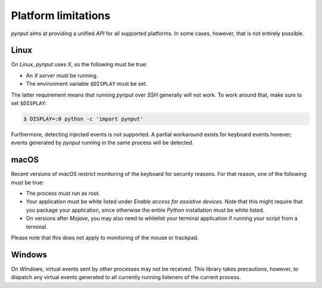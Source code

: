 Platform limitations
--------------------

*pynput* aims at providing a unified *API* for all supported platforms. In some
cases, however, that is not entirely possible.


Linux
~~~~~

On *Linux*, *pynput* uses *X*, so the following must be true:

*  An *X server* must be running.

*  The environment variable ``$DISPLAY`` must be set.

The latter requirement means that running *pynput* over *SSH* generally will not
work. To work around that, make sure to set ``$DISPLAY``:

.. code-block:: bash

    $ DISPLAY=:0 python -c 'import pynput'

Furthermore, detecting injected events is not supported. A partial workaround
exists for keyboard events hovever; events generated by *pynput* running in the
same process will be detected.



macOS
~~~~~

Recent versions of *macOS* restrict monitoring of the keyboard for security
reasons. For that reason, one of the following must be true:

*  The process must run as root.

*  Your application must be white listed under *Enable access for assistive
   devices*. Note that this might require that you package your application,
   since otherwise the entire *Python* installation must be white listed.

*  On versions after *Mojave*, you may also need to whitelist your terminal
   application if running your script from a terminal.

Please note that this does not apply to monitoring of the mouse or trackpad.


Windows
~~~~~~~

On *Windows*, virtual events sent by *other* processes may not be received.
This library takes precautions, however, to dispatch any virtual events
generated to all currently running listeners of the current process.
